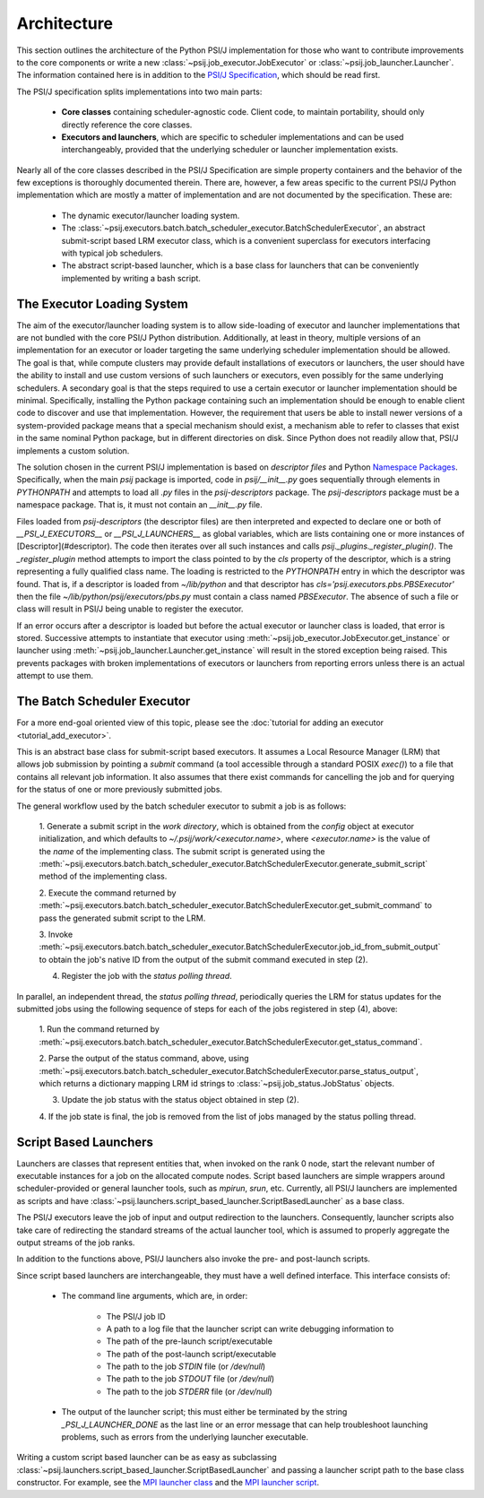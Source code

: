 Architecture
============

This section outlines the architecture of the Python PSI/J implementation for
those who want to contribute improvements to the core
components or write a new :class:`~psij.job_executor.JobExecutor` or
:class:`~psij.job_launcher.Launcher`. The information contained here is in
addition to the
`PSI/J Specification <https://exaworks.org/job-api-spec/specification>`_,
which should be read first.

The PSI/J specification splits implementations into two main parts:

    - **Core classes** containing scheduler-agnostic code. Client code,
      to maintain portability, should only directly reference the core classes.
    - **Executors and launchers**, which are specific to scheduler implementations
      and can be used interchangeably, provided that the underlying scheduler or
      launcher implementation exists.

Nearly all of the core classes described in the PSI/J Specification are simple
property containers and the behavior of the few exceptions is thoroughly
documented therein. There are, however, a few areas specific to the
current PSI/J Python implementation which are mostly a matter of implementation
and are not documented by the specification. These are:

    - The dynamic executor/launcher loading system.
    - The
      :class:`~psij.executors.batch.batch_scheduler_executor.BatchSchedulerExecutor`,
      an abstract submit-script based LRM executor class, which is a convenient superclass for executors interfacing with typical job schedulers.
    - The abstract script-based launcher, which is a base class for
      launchers that can be conveniently implemented by writing a bash script.

The Executor Loading System
---------------------------

The aim of the executor/launcher loading system is to allow side-loading of
executor and launcher implementations that are not bundled with the core PSI/J
Python distribution. Additionally, at least in theory, multiple versions of
an implementation for an executor or loader targeting the same underlying
scheduler implementation should be allowed. The goal is that, while compute
clusters may provide default installations of executors or launchers, the user
should have the ability to install and use custom versions of such launchers or
executors, even possibly for the same underlying schedulers. A secondary goal
is that the steps required to use a certain executor or launcher implementation
should be minimal. Specifically, installing the Python package containing such
an implementation should be enough to enable client code to discover and use
that implementation. However, the requirement that users be able to install
newer versions of a system-provided package means that a special mechanism
should exist, a mechanism able to refer to classes that exist in the same
nominal Python package, but in different directories on disk. Since Python does
not readily allow that, PSI/J implements a custom solution.

The solution chosen in the current PSI/J implementation is based on *descriptor
files* and Python `Namespace Packages <https://peps.python.org/pep-0420/>`_.
Specifically, when the main `psij` package is imported, code in
`psij/__init__.py` goes sequentially through elements in `PYTHONPATH` and
attempts to load all `.py` files in the `psij-descriptors` package. The
`psij-descriptors` package must be a namespace package. That is, it must not
contain an `__init__.py` file.

Files loaded from `psij-descriptors` (the descriptor files) are then
interpreted and expected to declare one or both of `__PSI_J_EXECUTORS__` or
`__PSI_J_LAUNCHERS__` as global variables, which are lists containing one or
more instances of [Descriptor](#descriptor). The code then iterates over all
such instances and calls `psij._plugins._register_plugin()`. The
`_register_plugin` method attempts to import the class pointed to by the `cls`
property of the descriptor, which is a string representing a fully qualified
class name. The loading is restricted to the `PYTHONPATH` entry in which the
descriptor was found. That is, if a descriptor is loaded from `~/lib/python`
and that descriptor has `cls='psij.executors.pbs.PBSExecutor'` then the file
`~/lib/python/psij/executors/pbs.py` must contain a class named `PBSExecutor`.
The absence of such a file or class will result in PSI/J being unable to
register the executor.

If an error occurs after a descriptor is loaded but before the actual executor
or launcher class is loaded, that error is stored. Successive attempts to
instantiate that executor using
:meth:`~psij.job_executor.JobExecutor.get_instance` or launcher using
:meth:`~psij.job_launcher.Launcher.get_instance` will result in the
stored exception being raised. This prevents packages with broken
implementations of executors or launchers from reporting errors unless there
is an actual attempt to use them.


The Batch Scheduler Executor
----------------------------

For a more end-goal oriented view of this topic, please see the :doc:`tutorial
for adding an executor <tutorial_add_executor>`.

This is an abstract base class for submit-script based executors. It assumes
a Local Resource Manager (LRM) that allows job submission by pointing a
*submit* command (a tool accessible through a standard POSIX `exec()`) to a
file that contains all relevant job information. It also assumes that there
exist commands for cancelling the job and for querying for the status of one
or more previously submitted jobs.

The general workflow used by the batch scheduler executor to submit a job is as
follows:

    1. Generate a submit script in the *work directory*, which is obtained
    from the `config` object at executor initialization, and which defaults to
    `~/.psij/work/<executor.name>`, where `<executor.name>` is the value of
    the `name` of the implementing class. The submit script is generated using
    the
    :meth:`~psij.executors.batch.batch_scheduler_executor.BatchSchedulerExecutor.generate_submit_script`
    method of the implementing class. 

    2. Execute the command returned by
    :meth:`~psij.executors.batch.batch_scheduler_executor.BatchSchedulerExecutor.get_submit_command` to
    pass the generated submit script to the LRM.

    3. Invoke
    :meth:`~psij.executors.batch.batch_scheduler_executor.BatchSchedulerExecutor.job_id_from_submit_output`
    to obtain the job's native ID from the output of the submit command executed
    in step (2).

    4. Register the job with the *status polling thread*.

In parallel, an independent thread, the *status polling thread*, periodically
queries the LRM for status updates for the submitted jobs using the following
sequence of steps for each of the jobs registered in step (4), above:

    1. Run the command returned by
    :meth:`~psij.executors.batch.batch_scheduler_executor.BatchSchedulerExecutor.get_status_command`.

    2. Parse the output of the status command, above, using
    :meth:`~psij.executors.batch.batch_scheduler_executor.BatchSchedulerExecutor.parse_status_output`,
    which returns a dictionary mapping LRM id strings to :class:`~psij.job_status.JobStatus` objects.

    3. Update the job status with the status object obtained in step (2).

    4. If the job state is final, the job is removed from the list of jobs
    managed by the status polling thread.


Script Based Launchers
----------------------

Launchers are classes that represent entities that, when invoked on the rank 0
node, start the relevant number of executable instances for a job on the
allocated compute nodes. Script based launchers are simple wrappers around
scheduler-provided or general launcher tools, such as `mpirun`, `srun`, etc.
Currently, all PSI/J launchers are implemented as scripts and have
:class:`~psij.launchers.script_based_launcher.ScriptBasedLauncher` as a base
class.

The PSI/J executors leave the job of input and output redirection to the
launchers. Consequently, launcher scripts also take care of redirecting the
standard streams of the actual launcher tool, which is assumed to properly
aggregate the output streams of the job ranks.

In addition to the functions above, PSI/J launchers also invoke
the pre- and post-launch scripts.

Since script based launchers are interchangeable, they must have a well
defined interface. This interface consists of:

    * The command line arguments, which are, in order:

        * The PSI/J job ID
        * A path to a log file that the launcher script can write debugging
          information to
        * The path of the pre-launch script/executable
        * The path of the post-launch script/executable
        * The path to the job `STDIN` file (or `/dev/null`)
        * The path to the job `STDOUT` file (or `/dev/null`)
        * The path to the job `STDERR` file (or `/dev/null`)

    * The output of the launcher script; this must either be terminated
      by the string `_PSI_J_LAUNCHER_DONE` as the last line or an error message
      that can help troubleshoot launching problems, such as errors from the
      underlying launcher executable.

Writing a custom script based launcher can be as easy as subclassing
:class:`~psij.launchers.script_based_launcher.ScriptBasedLauncher` and passing
a launcher script path to the base class constructor. For example, see the
`MPI launcher class <https://github.com/ExaWorks/psij-python/blob/main/src/psij/launchers/mpirun.py>`_ and the
`MPI launcher script <https://github.com/ExaWorks/psij-python/blob/main/src/psij/launchers/scripts/mpi_launch.sh>`_.

